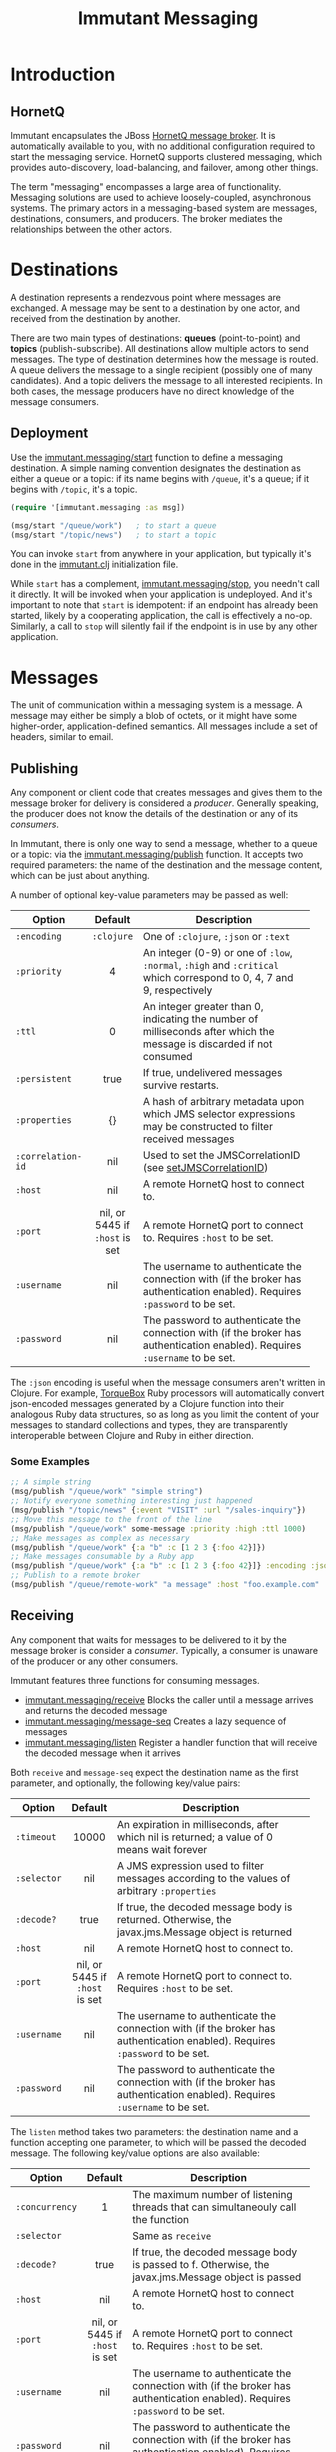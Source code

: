 #+TITLE:     Immutant Messaging

* Introduction
** HornetQ

   Immutant encapsulates the JBoss [[http://www.jboss.org/hornetq/][HornetQ message broker]].  It is
   automatically available to you, with no additional configuration
   required to start the messaging service. HornetQ supports clustered
   messaging, which provides auto-discovery, load-balancing, and
   failover, among other things.

   The term "messaging" encompasses a large area of functionality.
   Messaging solutions are used to achieve loosely-coupled,
   asynchronous systems. The primary actors in a messaging-based
   system are messages, destinations, consumers, and producers. The
   broker mediates the relationships between the other actors.

* Destinations

  A destination represents a rendezvous point where messages are
  exchanged. A message may be sent to a destination by one actor,
  and received from the destination by another.

  There are two main types of destinations: *queues* (point-to-point)
  and *topics* (publish-subscribe). All destinations allow multiple
  actors to send messages. The type of destination determines how the
  message is routed. A queue delivers the message to a single
  recipient (possibly one of many candidates). And a topic delivers
  the message to all interested recipients. In both cases, the message
  producers have no direct knowledge of the message consumers.

** Deployment

   Use the [[./apidoc/immutant.messaging-api.html#immutant.messaging/start][immutant.messaging/start]] function to define a messaging
   destination. A simple naming convention designates the destination
   as either a queue or a topic: if its name begins with =/queue=,
   it's a queue; if it begins with =/topic=, it's a topic.

   #+begin_src clojure
     (require '[immutant.messaging :as msg])

     (msg/start "/queue/work")   ; to start a queue
     (msg/start "/topic/news")   ; to start a topic
   #+end_src

   You can invoke =start= from anywhere in your application, but
   typically it's done in the [[./initialization.html#initialization-immutant-clj][immutant.clj]] initialization file.

   While =start= has a complement, [[./apidoc/immutant.messaging-api.html#immutant.messaging/stop][immutant.messaging/stop]], you needn't 
   call it directly. It will be invoked when your application is
   undeployed. And it's important to note that =start= is idempotent:
   if an endpoint has already been started, likely by a cooperating
   application, the call is effectively a no-op. Similarly, a call to
   =stop= will silently fail if the endpoint is in use by any other
   application.

* Messages

  The unit of communication within a messaging system is a message.  A
  message may either be simply a blob of octets, or it might have some
  higher-order, application-defined semantics. All messages include a
  set of headers, similar to email.

** Publishing

   Any component or client code that creates messages and gives them
   to the message broker for delivery is considered a
   /producer/. Generally speaking, the producer does not know the
   details of the destination or any of its /consumers/.

   In Immutant, there is only one way to send a message, whether to a
   queue or a topic: via the [[./apidoc/immutant.messaging-api.html#immutant.messaging/publish][immutant.messaging/publish]] function. It 
   accepts two required parameters: the name of the destination and the
   message content, which can be just about anything.

   A number of optional key-value parameters may be passed as well:

   | Option            | Default                        | Description                         |
   |-------------------+--------------------------------+-------------------------------------|
   |                   | <c>                            | <35>                                |
   | =:encoding=       | =:clojure=                     | One of =:clojure=, =:json= or =:text= |
   | =:priority=       | 4                              | An integer (0-9) or one of =:low=, =:normal=, =:high= and =:critical= which correspond to 0, 4, 7 and 9, respectively |
   | =:ttl=            | 0                              | An integer greater than 0, indicating the number of milliseconds after which the message is discarded if not consumed |
   | =:persistent=     | true                           | If true, undelivered messages survive restarts. |
   | =:properties=     | {}                             | A hash of arbitrary metadata upon which JMS selector expressions may be constructed to filter received messages |
   | =:correlation-id= | nil                            | Used to set the JMSCorrelationID (see [[http://docs.oracle.com/javaee/6/api/javax/jms/Message.html#setJMSCorrelationID(java.lang.String)][setJMSCorrelationID]]) |
   | =:host=           | nil                            | A remote HornetQ host to connect to. |
   | =:port=           | nil, or 5445 if =:host= is set | A remote HornetQ port to connect to. Requires =:host= to be set. |
   | =:username=       | nil                            | The username to authenticate the connection with (if the broker has authentication enabled). Requires =:password= to be set. |
   | =:password=       | nil                            | The password to authenticate the connection with (if the broker has authentication enabled). Requires =:username= to be set. |
   #+TBLFM: 

   The =:json= encoding is useful when the message consumers aren't
   written in Clojure. For example, [[http://torquebox.org][TorqueBox]] Ruby processors will
   automatically convert json-encoded messages generated by a Clojure
   function into their analogous Ruby data structures, so as long as
   you limit the content of your messages to standard collections and
   types, they are transparently interoperable between Clojure and
   Ruby in either direction.

*** Some Examples

    #+begin_src clojure
      ;; A simple string
      (msg/publish "/queue/work" "simple string")
      ;; Notify everyone something interesting just happened
      (msg/publish "/topic/news" {:event "VISIT" :url "/sales-inquiry"})
      ;; Move this message to the front of the line
      (msg/publish "/queue/work" some-message :priority :high :ttl 1000)
      ;; Make messages as complex as necessary
      (msg/publish "/queue/work" {:a "b" :c [1 2 3 {:foo 42}]})
      ;; Make messages consumable by a Ruby app
      (msg/publish "/queue/work" {:a "b" :c [1 2 3 {:foo 42}]} :encoding :json)
      ;; Publish to a remote broker
      (msg/publish "/queue/remote-work" "a message" :host "foo.example.com" :port 5445)
    #+end_src

** Receiving

   Any component that waits for messages to be delivered to it by
   the message broker is consider a /consumer/. Typically, a
   consumer is unaware of the producer or any other consumers.

   Immutant features three functions for consuming messages.
   - [[./apidoc/immutant.messaging-api.html#immutant.messaging/receive][immutant.messaging/receive]] Blocks the caller until a message arrives and returns
     the decoded message
   - [[./apidoc/immutant.messaging-api.html#immutant.messaging/message-seq][immutant.messaging/message-seq]] Creates a lazy sequence of messages
   - [[./apidoc/immutant.messaging-api.html#immutant.messaging/listen][immutant.messaging/listen]] Register a handler function that will receive the
     decoded message when it arrives

   Both =receive= and =message-seq= expect the destination name as the
   first parameter, and optionally, the following key/value pairs:

   | Option      | Default                        | Description                         |
   |-------------+--------------------------------+-------------------------------------|
   |             | <c>                            | <35>                                |
   | =:timeout=  | 10000                          | An expiration in milliseconds, after which nil is returned; a value of 0 means wait forever |
   | =:selector= | nil                            | A JMS expression used to filter messages according to the values of arbitrary =:properties= |
   | =:decode?=  | true | If true, the decoded message body is returned. Otherwise, the javax.jms.Message object is returned |
   | =:host=     | nil                            | A remote HornetQ host to connect to. |
   | =:port=     | nil, or 5445 if =:host= is set | A remote HornetQ port to connect to. Requires =:host= to be set. |
   | =:username= | nil                            | The username to authenticate the connection with (if the broker has authentication enabled). Requires =:password= to be set. |
   | =:password= | nil                            | The password to authenticate the connection with (if the broker has authentication enabled). Requires =:username= to be set. |


   The =listen= method takes two parameters: the destination name and
   a function accepting one parameter, to which will be passed the
   decoded message. The following key/value options are also
   available:

   | Option         | Default                        | Description                         |
   |----------------+--------------------------------+-------------------------------------|
   |                | <c>                            | <35>                                |
   | =:concurrency= | 1                              | The maximum number of listening threads that can simultaneouly call the function |
   | =:selector=    |                                | Same as =receive=                   |
   | =:decode?=     | true                           | If true, the decoded message body is passed to f. Otherwise, the javax.jms.Message object is passed |
   | =:host=        | nil                            | A remote HornetQ host to connect to. |
   | =:port=        | nil, or 5445 if =:host= is set | A remote HornetQ port to connect to. Requires =:host= to be set. |
   | =:username=    | nil                            | The username to authenticate the connection with (if the broker has authentication enabled). Requires =:password= to be set. |
   | =:password=    | nil                            | The password to authenticate the connection with (if the broker has authentication enabled). Requires =:username= to be set. |

   By default, message handlers are transactional, so the function
   invoked in response to a message effectively demarcates a
   transaction that will be automatically committed if no exceptions
   are raised in the handler, and otherwise rolled back.

   Any messages published within the handler automatically become part
   of its transaction, by default. So they won't be delivered until
   that transaction commits. To override this behavior, wrap your
   handler inside the =immutant.xa.transaction/not-supported= macro.

   See [[./transactions.html][Distributed Transactions]] for more details.


*** Some Examples

    #+begin_src clojure
      ;; Wait on a task
      (let [task (msg/receive "/queue/work")]
        (perform task))
      
      ;; Case-sensitive work queues?
      (msg/listen "/queue/lower" #(msg/publish "/queue/upper" (.toUpperCase %)))
      
      ;; Listen to a remote queue
      (msg/listen "queue/remote" #(do-someting %) :host "foo.example.com" :port 5445)
      
      ;; Contrived laziness
      (let [messages (message-seq queue)]
        (doseq [i (range 4)] (publish queue i))
        (= (range 4) (take 4 messages)))
    #+end_src

* Request/Response

  TBA
